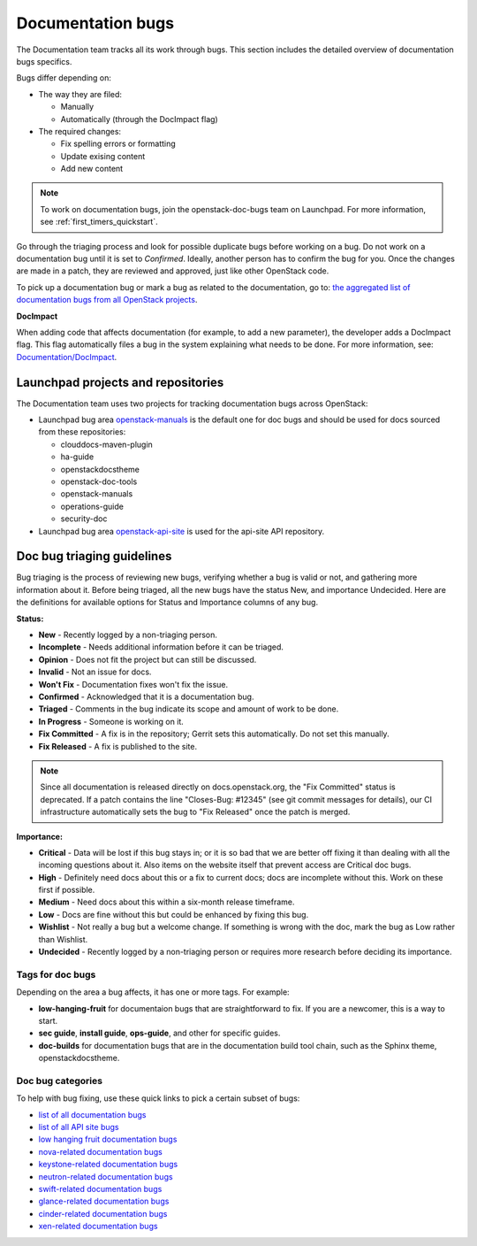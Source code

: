 
.. _doc_bugs:

==================
Documentation bugs
==================

The Documentation team tracks all its work through bugs. This section includes
the detailed overview of documentation bugs specifics.

Bugs differ depending on:

* The way they are filed:

  * Manually
  * Automatically (through the DocImpact flag)

* The required changes:

  * Fix spelling errors or formatting
  * Update exising content
  * Add new content

.. note::
   To work on documentation bugs, join the openstack-doc-bugs team on
   Launchpad. For more information, see :ref:`first_timers_quickstart`.

Go through the triaging process and look for possible duplicate bugs
before working on a bug. Do not work on a documentation bug until it is set to
`Confirmed`. Ideally, another person has to confirm the bug for you. Once the
changes are made in a patch, they are reviewed and approved, just like other
OpenStack code.

To pick up a documentation bug or mark a bug as related to the documentation,
go to: `the aggregated list of documentation bugs from all OpenStack
projects`_.

**DocImpact**

When adding code that affects documentation (for example, to add a new
parameter), the developer adds a DocImpact flag. This flag automatically
files a bug in the system explaining what needs to be done. For more
information, see: `Documentation/DocImpact`_.

Launchpad projects and repositories
~~~~~~~~~~~~~~~~~~~~~~~~~~~~~~~~~~~

The Documentation team uses two projects for tracking documentation bugs
across OpenStack:

* Launchpad bug area `openstack-manuals`_ is the default one for doc bugs and
  should be used for docs sourced from these repositories:

  * clouddocs-maven-plugin
  * ha-guide
  * openstackdocstheme
  * openstack-doc-tools
  * openstack-manuals
  * operations-guide
  * security-doc

* Launchpad bug area `openstack-api-site`_ is used for the api-site API
  repository.

.. _doc_bugs_triaging:

Doc bug triaging guidelines
~~~~~~~~~~~~~~~~~~~~~~~~~~~

Bug triaging is the process of reviewing new bugs, verifying whether a bug is
valid or not, and gathering more information about it. Before being triaged,
all the new bugs have the status New, and importance Undecided. Here are the
definitions for available options for Status and Importance columns of any bug.

**Status:**

* **New** - Recently logged by a non-triaging person.
* **Incomplete** - Needs additional information before it can be triaged.
* **Opinion** - Does not fit the project but can still be discussed.
* **Invalid** - Not an issue for docs.
* **Won't Fix** - Documentation fixes won't fix the issue.
* **Confirmed** - Acknowledged that it is a documentation bug.
* **Triaged** - Comments in the bug indicate its scope and amount of work to
  be done.
* **In Progress** - Someone is working on it.
* **Fix Committed** - A fix is in the repository; Gerrit sets this
  automatically. Do not set this manually.
* **Fix Released** - A fix is published to the site.

.. Note::

   Since all documentation is released directly on docs.openstack.org, the
   "Fix Committed" status is deprecated. If a patch contains the line
   "Closes-Bug: #12345" (see git commit messages for details), our CI
   infrastructure automatically sets the bug to "Fix Released" once the patch
   is merged.

**Importance:**

* **Critical** - Data will be lost if this bug stays in; or it is so bad that
  we are better off fixing it than dealing with all the incoming questions
  about it. Also items on the website itself that prevent access are Critical
  doc bugs.
* **High** - Definitely need docs about this or a fix to current docs; docs are
  incomplete without this. Work on these first if possible.
* **Medium** - Need docs about this within a six-month release timeframe.
* **Low** - Docs are fine without this but could be enhanced by fixing this
  bug.
* **Wishlist** - Not really a bug but a welcome change. If something is wrong
  with the doc, mark the bug as Low rather than Wishlist.
* **Undecided** - Recently logged by a non-triaging person or requires more
  research before deciding its importance.

Tags for doc bugs
-----------------

Depending on the area a bug affects, it has one or more tags. For example:

* **low-hanging-fruit** for documentaion bugs that are straightforward to fix.
  If you are a newcomer, this is a way to start.

* **sec guide**, **install guide**, **ops-guide**, and other for specific
  guides.

* **doc-builds** for documentation bugs that are in the documentation build
  tool chain, such as the Sphinx theme, openstackdocstheme.

Doc bug categories
------------------

To help with bug fixing, use these quick links to pick a certain subset of
bugs:

* `list of all documentation bugs`_
* `list of all API site bugs`_
* `low hanging fruit documentation bugs`_
* `nova-related documentation bugs`_
* `keystone-related documentation bugs`_
* `neutron-related documentation bugs`_
* `swift-related documentation bugs`_
* `glance-related documentation bugs`_
* `cinder-related documentation bugs`_
* `xen-related documentation bugs`_


.. Links

.. _`the aggregated list of documentation bugs from all OpenStack projects`: https://bugs.launchpad.net/openstack/+bugs?field.tag=documentation

.. _`Documentation/DocImpact`: https://wiki.openstack.org/wiki/Documentation/DocImpact

.. _`list of all documentation bugs`: https://bugs.launchpad.net/openstack-manuals
.. _`list of all API site bugs`: https://bugs.launchpad.net/openstack-api-site

.. _`openstack-manuals`: https://bugs.launchpad.net/openstack-manuals
.. _`openstack-api-site`: https://bugs.launchpad.net/openstack-api-site

.. _`low hanging fruit documentation bugs`: https://bugs.launchpad.net/openstack-manuals/+bugs?field.tag=low-hanging-fruit
.. _`nova-related documentation bugs`: https://bugs.launchpad.net/openstack-manuals/+bugs/?field.tag=nova
.. _`keystone-related documentation bugs`: https://bugs.launchpad.net/openstack-manuals/+bugs/?field.tag=keystone
.. _`neutron-related documentation bugs`: https://bugs.launchpad.net/openstack-manuals/+bugs/?field.tag=neutron
.. _`swift-related documentation bugs`: https://bugs.launchpad.net/openstack-manuals/+bugs/?field.tag=swift
.. _`glance-related documentation bugs`: https://bugs.launchpad.net/openstack-manuals/+bugs/?field.tag=glance
.. _`cinder-related documentation bugs`: https://bugs.launchpad.net/openstack-manuals/+bugs/?field.tag=cinder
.. _`xen-related documentation bugs`: https://bugs.launchpad.net/openstack-manuals/+bugs/?field.tag=xen
